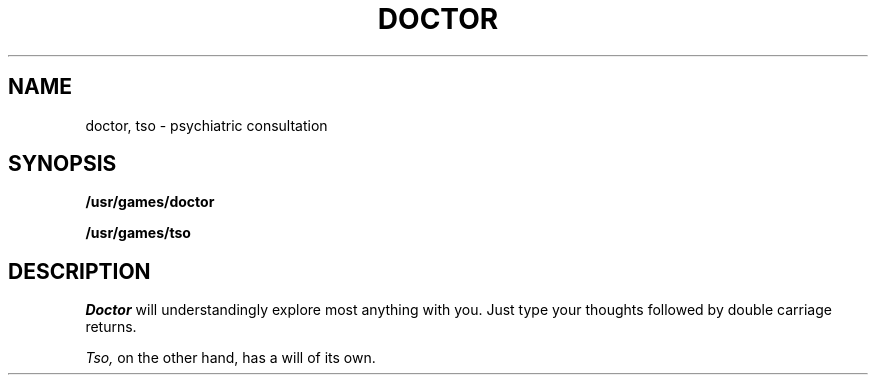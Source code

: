 .TH DOCTOR 6
.SH NAME
doctor, tso \- psychiatric consultation
.SH SYNOPSIS
.B /usr/games/doctor
.PP
.B /usr/games/tso
.SH DESCRIPTION
.I Doctor
will understandingly explore most anything with you.
Just type your thoughts followed by double carriage
returns.
.PP
.I Tso,
on the other hand, has a will of its own.
